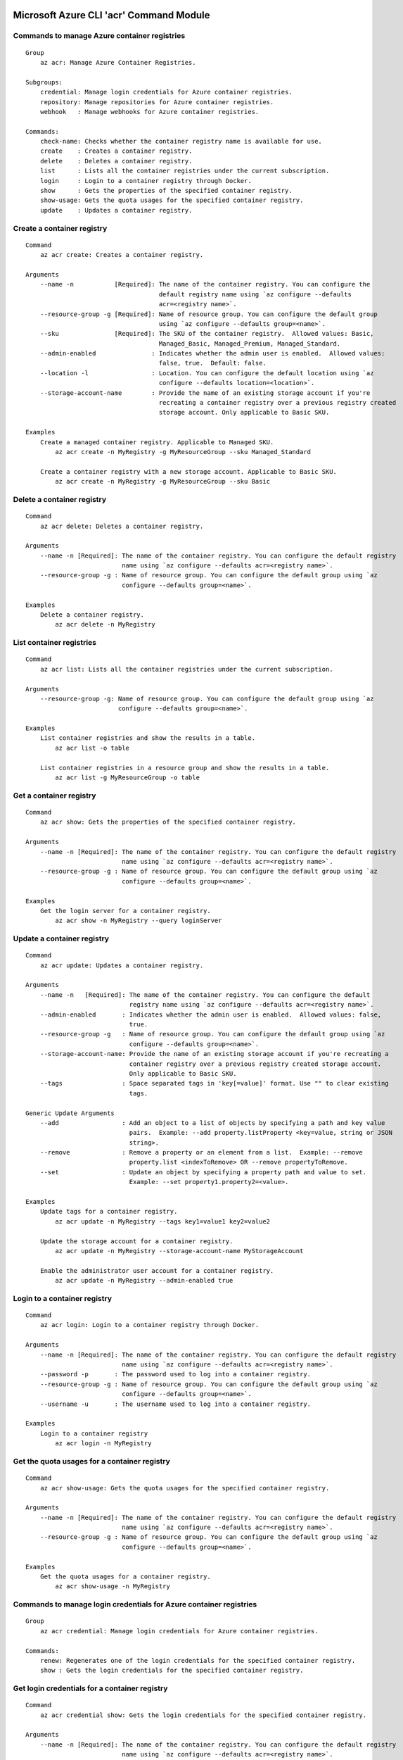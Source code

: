 Microsoft Azure CLI 'acr' Command Module
========================================

Commands to manage Azure container registries
+++++++++++++++++++++++++++++++++++++++++++++
::

    Group
        az acr: Manage Azure Container Registries.

    Subgroups:
        credential: Manage login credentials for Azure container registries.
        repository: Manage repositories for Azure container registries.
        webhook   : Manage webhooks for Azure container registries.

    Commands:
        check-name: Checks whether the container registry name is available for use.
        create    : Creates a container registry.
        delete    : Deletes a container registry.
        list      : Lists all the container registries under the current subscription.
        login     : Login to a container registry through Docker.
        show      : Gets the properties of the specified container registry.
        show-usage: Gets the quota usages for the specified container registry.
        update    : Updates a container registry.

Create a container registry
+++++++++++++++++++++++++++
::

    Command
        az acr create: Creates a container registry.

    Arguments
        --name -n           [Required]: The name of the container registry. You can configure the
                                        default registry name using `az configure --defaults
                                        acr=<registry name>`.
        --resource-group -g [Required]: Name of resource group. You can configure the default group
                                        using `az configure --defaults group=<name>`.
        --sku               [Required]: The SKU of the container registry.  Allowed values: Basic,
                                        Managed_Basic, Managed_Premium, Managed_Standard.
        --admin-enabled               : Indicates whether the admin user is enabled.  Allowed values:
                                        false, true.  Default: false.
        --location -l                 : Location. You can configure the default location using `az
                                        configure --defaults location=<location>`.
        --storage-account-name        : Provide the name of an existing storage account if you're
                                        recreating a container registry over a previous registry created
                                        storage account. Only applicable to Basic SKU.

    Examples
        Create a managed container registry. Applicable to Managed SKU.
            az acr create -n MyRegistry -g MyResourceGroup --sku Managed_Standard

        Create a container registry with a new storage account. Applicable to Basic SKU.
            az acr create -n MyRegistry -g MyResourceGroup --sku Basic

Delete a container registry
+++++++++++++++++++++++++++
::

    Command
        az acr delete: Deletes a container registry.

    Arguments
        --name -n [Required]: The name of the container registry. You can configure the default registry
                              name using `az configure --defaults acr=<registry name>`.
        --resource-group -g : Name of resource group. You can configure the default group using `az
                              configure --defaults group=<name>`.

    Examples
        Delete a container registry.
            az acr delete -n MyRegistry

List container registries
+++++++++++++++++++++++++
::

    Command
        az acr list: Lists all the container registries under the current subscription.

    Arguments
        --resource-group -g: Name of resource group. You can configure the default group using `az
                             configure --defaults group=<name>`.

    Examples
        List container registries and show the results in a table.
            az acr list -o table

        List container registries in a resource group and show the results in a table.
            az acr list -g MyResourceGroup -o table

Get a container registry
++++++++++++++++++++++++
::

    Command
        az acr show: Gets the properties of the specified container registry.

    Arguments
        --name -n [Required]: The name of the container registry. You can configure the default registry
                              name using `az configure --defaults acr=<registry name>`.
        --resource-group -g : Name of resource group. You can configure the default group using `az
                              configure --defaults group=<name>`.

    Examples
        Get the login server for a container registry.
            az acr show -n MyRegistry --query loginServer

Update a container registry
+++++++++++++++++++++++++++
::

    Command
        az acr update: Updates a container registry.

    Arguments
        --name -n   [Required]: The name of the container registry. You can configure the default
                                registry name using `az configure --defaults acr=<registry name>`.
        --admin-enabled       : Indicates whether the admin user is enabled.  Allowed values: false,
                                true.
        --resource-group -g   : Name of resource group. You can configure the default group using `az
                                configure --defaults group=<name>`.
        --storage-account-name: Provide the name of an existing storage account if you're recreating a
                                container registry over a previous registry created storage account.
                                Only applicable to Basic SKU.
        --tags                : Space separated tags in 'key[=value]' format. Use "" to clear existing
                                tags.

    Generic Update Arguments
        --add                 : Add an object to a list of objects by specifying a path and key value
                                pairs.  Example: --add property.listProperty <key=value, string or JSON
                                string>.
        --remove              : Remove a property or an element from a list.  Example: --remove
                                property.list <indexToRemove> OR --remove propertyToRemove.
        --set                 : Update an object by specifying a property path and value to set.
                                Example: --set property1.property2=<value>.

    Examples
        Update tags for a container registry.
            az acr update -n MyRegistry --tags key1=value1 key2=value2

        Update the storage account for a container registry.
            az acr update -n MyRegistry --storage-account-name MyStorageAccount

        Enable the administrator user account for a container registry.
            az acr update -n MyRegistry --admin-enabled true

Login to a container registry
+++++++++++++++++++++++++++++
::

    Command
        az acr login: Login to a container registry through Docker.

    Arguments
        --name -n [Required]: The name of the container registry. You can configure the default registry
                              name using `az configure --defaults acr=<registry name>`.
        --password -p       : The password used to log into a container registry.
        --resource-group -g : Name of resource group. You can configure the default group using `az
                              configure --defaults group=<name>`.
        --username -u       : The username used to log into a container registry.

    Examples
        Login to a container registry
            az acr login -n MyRegistry

Get the quota usages for a container registry
+++++++++++++++++++++++++++++++++++++++++++++
::

    Command
        az acr show-usage: Gets the quota usages for the specified container registry.

    Arguments
        --name -n [Required]: The name of the container registry. You can configure the default registry
                              name using `az configure --defaults acr=<registry name>`.
        --resource-group -g : Name of resource group. You can configure the default group using `az
                              configure --defaults group=<name>`.

    Examples
        Get the quota usages for a container registry.
            az acr show-usage -n MyRegistry

Commands to manage login credentials for Azure container registries
+++++++++++++++++++++++++++++++++++++++++++++++++++++++++++++++++++
::

    Group
        az acr credential: Manage login credentials for Azure container registries.

    Commands:
        renew: Regenerates one of the login credentials for the specified container registry.
        show : Gets the login credentials for the specified container registry.

Get login credentials for a container registry
++++++++++++++++++++++++++++++++++++++++++++++
::

    Command
        az acr credential show: Gets the login credentials for the specified container registry.

    Arguments
        --name -n [Required]: The name of the container registry. You can configure the default registry
                              name using `az configure --defaults acr=<registry name>`.
        --resource-group -g : Name of resource group. You can configure the default group using `az
                              configure --defaults group=<name>`.

    Examples
        Get the login credentials for a container registry.
            az acr credential show -n MyRegistry

        Get the username used to log into a container registry.
            az acr credential show -n MyRegistry --query username

        Get one of the passwords used to log into a container registry.
            az acr credential show -n MyRegistry --query passwords[0].value

Regenerate login credentials for a container registry
+++++++++++++++++++++++++++++++++++++++++++++++++++++
::

    Command
        az acr credential renew: Regenerates one of the login credentials for the specified container
        registry.

    Arguments
        --name -n       [Required]: The name of the container registry. You can configure the default
                                    registry name using `az configure --defaults acr=<registry name>`.
        --password-name [Required]: The name of password to regenerate.  Allowed values: password,
                                    password2.
        --resource-group -g       : Name of resource group. You can configure the default group using
                                    `az configure --defaults group=<name>`.

    Examples
        Renew the second password for a container registry.
            az acr credential renew -n MyRegistry --password-name password2

Commands to manage repositories for Azure container registries
++++++++++++++++++++++++++++++++++++++++++++++++++++++++++++++
::

    Group
        az acr repository: Manage repositories for Azure container registries.

    Commands:
        delete        : Deletes a repository or a manifest/tag from the given repository in the
                        specified container registry.
        list          : Lists repositories in the specified container registry.
        show-manifests: Shows manifests of a given repository in the specified container registry.
        show-tags     : Shows tags of a given repository in the specified container registry.

List repositories in a given container registry
+++++++++++++++++++++++++++++++++++++++++++++++
::

    Command
        az acr repository list: Lists repositories in the specified container registry.

    Arguments
        --name -n [Required]: The name of the container registry. You can configure the default registry
                              name using `az configure --defaults acr=<registry name>`.
        --password -p       : The password used to log into a container registry.
        --resource-group -g : Name of resource group. You can configure the default group using `az
                              configure --defaults group=<name>`.
        --username -u       : The username used to log into a container registry.

    Examples
        List repositories in a given container registry.
            az acr repository list -n MyRegistry

Show tags of a given repository in a given container registry
+++++++++++++++++++++++++++++++++++++++++++++++++++++++++++++
::

    Command
        az acr repository show-tags: Shows tags of a given repository in the specified container
        registry.

    Arguments
        --name -n    [Required]: The name of the container registry. You can configure the default
                                 registry name using `az configure --defaults acr=<registry name>`.
        --repository [Required]: The repository to obtain tags from.
        --password -p          : The password used to log into a container registry.
        --resource-group -g    : Name of resource group. You can configure the default group using `az
                                 configure --defaults group=<name>`.
        --username -u          : The username used to log into a container registry.

    Examples
        Show tags of a given repository in a given container registry.
            az acr repository show-tags -n MyRegistry --repository MyRepository

Show manifests of a given repository in a given container registry
++++++++++++++++++++++++++++++++++++++++++++++++++++++++++++++++++
::

    Command
        az acr repository show-manifests: Shows manifests of a given repository in the specified
        container registry.

    Arguments
        --name -n    [Required]: The name of the container registry. You can configure the default
                                 registry name using `az configure --defaults acr=<registry name>`.
        --repository [Required]: The repository to obtain manifests from.
        --password -p          : The password used to log into a container registry.
        --resource-group -g    : Name of resource group. You can configure the default group using `az
                                 configure --defaults group=<name>`.
        --username -u          : The username used to log into a container registry.

    Examples
        Show manifests of a given repository in a given container registry.
            az acr repository show-manifests -n MyRegistry --repository MyRepository

Delete a repository from a container registry or delete a manifest/tag from a given repository
++++++++++++++++++++++++++++++++++++++++++++++++++++++++++++++++++++++++++++++++++++++++++++++
::

    Command
        az acr repository delete: Deletes a repository or a manifest/tag from the given repository in
        the specified container registry.

    Arguments
        --name -n    [Required]: The name of the container registry. You can configure the default
                                 registry name using `az configure --defaults acr=<registry name>`.
        --repository [Required]: The name of repository to delete.
        --manifest             : The sha256 based digest of manifest to delete.
        --password -p          : The password used to log into a container registry.
        --resource-group -g    : Name of resource group. You can configure the default group using `az
                                 configure --defaults group=<name>`.
        --tag                  : The name of tag to delete.
        --username -u          : The username used to log into a container registry.
        --yes -y               : Do not prompt for confirmation.

    Examples
        Delete a repository from the specified container registry.
            az acr repository delete -n MyRegistry --repository MyRepository

        Delete a tag from the given repository. This operation does not delete the manifest referenced
        by the tag or associated layer data.
            az acr repository delete -n MyRegistry --repository MyRepository --tag MyTag

        Delete the manifest referenced by a tag. This operation also deletes associated layer data and
        all other tags referencing the manifest.
            az acr repository delete -n MyRegistry --repository MyRepository --tag MyTag --manifest

        Delete a manfiest from the given repository. This operation also deletes associated layer data
        and all tags referencing the manifest.
            az acr repository delete -n MyRegistry --repository MyRepository --manifest MyManifest

Commands to manage webhooks for Azure container registries
++++++++++++++++++++++++++++++++++++++++++++++++++++++++++
::

    Group
        az acr webhook: Manage webhooks for Azure container registries.

    Commands:
        create     : Creates a webhook for a container registry.
        delete     : Deletes a webhook from a container registry.
        get-config : Gets the configuration of service URI and custom headers for the webhook.
        list       : Lists all the webhooks for the specified container registry.
        list-events: Lists recent events for the specified webhook.
        ping       : Triggers a ping event to be sent to the webhook.
        show       : Gets the properties of the specified webhook.
        update     : Updates a webhook.

Create a webhook
++++++++++++++++
::

    Command
        az acr webhook create: Creates a webhook for a container registry.

    Arguments
        --actions     [Required]: Space separated list of actions that trigger the webhook to post
                                  notifications.  Allowed values: delete, push.
        --name -n     [Required]: The name of the webhook.
        --registry -r [Required]: The name of the container registry. You can configure the default
                                  registry name using `az configure --defaults acr=<registry name>`.
        --uri         [Required]: The service URI for the webhook to post notifications.
        --headers               : Space separated custom headers in 'key[=value]' format that will be
                                  added to the webhook notifications. Use "" to clear existing headers.
        --resource-group -g     : Name of resource group. You can configure the default group using `az
                                  configure --defaults group=<name>`.
        --scope                 : The scope of repositories where the event can be triggered. For
                                  example, 'foo:*' means events for all tags under repository 'foo'.
                                  'foo:bar' means events for 'foo:bar' only. 'foo' is equivalent to
                                  'foo:latest'. Empty means events for all repositories.
        --status                : Indicates whether the webhook is enabled.  Allowed values: disabled,
                                  enabled.  Default: enabled.
        --tags                  : Space separated tags in 'key[=value]' format. Use "" to clear existing
                                  tags.

    Examples
        Create a webhook for a container registry that will deliver Docker push and delete events to the
        specified service URI.
            az acr webhook create -n MyWebhook -r MyRegistry --uri http://myservice.com --actions push
            delete

        Create a webhook for a container registry that will deliver Docker push events to the specified
        service URI with Basic authentication header.
            az acr webhook create -n MyWebhook -r MyRegistry --uri http://myservice.com --actions push
            --headers "Authorization=Basic 000000"

Delete a webhook
++++++++++++++++
::

    Command
        az acr webhook delete: Deletes a webhook from a container registry.

    Arguments
        --name -n     [Required]: The name of the webhook.
        --registry -r [Required]: The name of the container registry. You can configure the default
                                  registry name using `az configure --defaults acr=<registry name>`.
        --resource-group -g     : Name of resource group. You can configure the default group using `az
                                  configure --defaults group=<name>`.

    Examples
        Delete a webhook from a container registry.
            az acr webhook delete -n MyWebhook -r MyRegistry

List webhooks
+++++++++++++
::

    Command
        az acr webhook list: Lists all the webhooks for the specified container registry.

    Arguments
        --registry -r [Required]: The name of the container registry. You can configure the default
                                  registry name using `az configure --defaults acr=<registry name>`.
        --resource-group -g     : Name of resource group. You can configure the default group using `az
                                  configure --defaults group=<name>`.

    Examples
        List webhooks and show the results in a table.
            az acr webhook list -r MyRegistry -o table

Get a webhook
+++++++++++++
::

    Command
        az acr webhook show: Gets the properties of the specified webhook.

    Arguments
        --name -n     [Required]: The name of the webhook.
        --registry -r [Required]: The name of the container registry. You can configure the default
                                  registry name using `az configure --defaults acr=<registry name>`.
        --resource-group -g     : Name of resource group. You can configure the default group using `az
                                  configure --defaults group=<name>`.

    Examples
        Get the properties of the specified webhook.
            az acr webhook show -n MyWebhook -r MyRegistry

Update a webhook
++++++++++++++++
::

    Command
        az acr webhook update: Updates a webhook.

    Arguments
        --name -n     [Required]: The name of the webhook.
        --registry -r [Required]: The name of the container registry. You can configure the default
                                  registry name using `az configure --defaults acr=<registry name>`.
        --actions               : Space separated list of actions that trigger the webhook to post
                                  notifications.  Allowed values: delete, push.
        --headers               : Space separated custom headers in 'key[=value]' format that will be
                                  added to the webhook notifications. Use "" to clear existing headers.
        --resource-group -g     : Name of resource group. You can configure the default group using `az
                                  configure --defaults group=<name>`.
        --scope                 : The scope of repositories where the event can be triggered. For
                                  example, 'foo:*' means events for all tags under repository 'foo'.
                                  'foo:bar' means events for 'foo:bar' only. 'foo' is equivalent to
                                  'foo:latest'. Empty means events for all repositories.
        --status                : Indicates whether the webhook is enabled.  Allowed values: disabled,
                                  enabled.
        --tags                  : Space separated tags in 'key[=value]' format. Use "" to clear existing
                                  tags.
        --uri                   : The service URI for the webhook to post notifications.

    Generic Update Arguments
        --add                   : Add an object to a list of objects by specifying a path and key value
                                  pairs.  Example: --add property.listProperty <key=value, string or
                                  JSON string>.
        --remove                : Remove a property or an element from a list.  Example: --remove
                                  property.list <indexToRemove> OR --remove propertyToRemove.
        --set                   : Update an object by specifying a property path and value to set.
                                  Example: --set property1.property2=<value>.

    Examples
        Update headers for a webhook
            az acr webhook update -n MyWebhook -r MyRegistry --headers "Authorization=Basic 000000"

        Update service URI and actions for a webhook
            az acr webhook update -n MyWebhook -r MyRegistry --uri http://myservice.com --actions push
            delete

        Disable a webhook
            az acr webhook update -n MyWebhook -r MyRegistry --status disabled

Get service URI and custom headers for a webhook
++++++++++++++++++++++++++++++++++++++++++++++++
::

    Command
        az acr webhook get-config: Gets the configuration of service URI and custom headers for the
        webhook.

    Arguments
        --name -n     [Required]: The name of the webhook.
        --registry -r [Required]: The name of the container registry. You can configure the default
                                  registry name using `az configure --defaults acr=<registry name>`.
        --resource-group -g     : Name of resource group. You can configure the default group using `az
                                  configure --defaults group=<name>`.

    Examples
        Get service URI and headers for the webhook.
            az acr webhook get-config -n MyWebhook -r MyRegistry

Trigger a ping event to be sent to a webhook
++++++++++++++++++++++++++++++++++++++++++++
::

    Command
        az acr webhook ping: Triggers a ping event to be sent to the webhook.

    Arguments
        --name -n     [Required]: The name of the webhook.
        --registry -r [Required]: The name of the container registry. You can configure the default
                                  registry name using `az configure --defaults acr=<registry name>`.
        --resource-group -g     : Name of resource group. You can configure the default group using `az
                                  configure --defaults group=<name>`.

    Examples
        Triggers a ping event to be sent to the webhook.
            az acr webhook ping -n MyWebhook -r MyRegistry

List recent events for a webhook
++++++++++++++++++++++++++++++++
::

    Command
        az acr webhook list-events: Lists recent events for the specified webhook.

    Arguments
        --name -n     [Required]: The name of the webhook.
        --registry -r [Required]: The name of the container registry. You can configure the default
                                  registry name using `az configure --defaults acr=<registry name>`.
        --resource-group -g     : Name of resource group. You can configure the default group using `az
                                  configure --defaults group=<name>`.

    Examples
        List recent events for the specified webhook.
            az acr webhook list-events -n MyWebhook -r MyRegistry


.. :changelog:

Release History
===============
2.0.11 (2017-08-28)
+++++++++++++++++++
* minor fixes

2.0.10 (2017-08-11)
+++++++++++++++++++
* minor fixes

2.0.9 (2017-07-27)
++++++++++++++++++
* Add show-usage command for managed registries.
* Support SKU update for managed registries.

2.0.8 (2017-07-07)
++++++++++++++++++
* minor fixes

2.0.7 (2017-06-21)
++++++++++++++++++
* Add managed registries with Managed SKU.
* Add webhooks for managed registries with acr webhook command module.
* Add AAD authentication with acr login command.
* Add delete command for docker repositories, manifests, and tags.

2.0.6 (2017-06-13)
++++++++++++++++++
* Minor fixes.

2.0.5 (2017-05-30)
++++++++++++++++++

* Minor fixes.

2.0.4 (2017-05-09)
++++++++++++++++++

* Minor fixes.

2.0.3 (2017-05-05)
++++++++++++++++++

* Minor fixes.

2.0.2 (2017-04-28)
++++++++++++++++++

* New packaging system.

2.0.1 (2017-04-17)
++++++++++++++++++

* Apply core changes required for API profile support (#2834) & JSON string parsing from shell (#2705)

2.0.0 (2017-04-03)
++++++++++++++++++

* Module is GA.
* [ACR] Update to 2017-03-01 api-version (#2563)

0.1.1b5 (2017-03-13)
++++++++++++++++++++

* --admin-enabled no longer requires an input value

0.1.1b4 (2017-02-22)
++++++++++++++++++++

* Documentation fixes.


0.1.1b3 (2017-02-17)
++++++++++++++++++++

* Polish error messages for repository/credential commands
* Storage account sku validation
* Show commands return empty string with exit code 0 for 404 responses


0.1.1b2 (2017-01-30)
++++++++++++++++++++

* Support Python 3.6.
* Fix storage account name with capital letters.


0.1.1b1 (2017-01-17)
++++++++++++++++++++

* Update ACR SDK version to 0.1.1
* Add tty check before prompting for user input
* Enable storage account encryption by default


0.1.0b11 (2016-12-12)
+++++++++++++++++++++

* Preview release.


